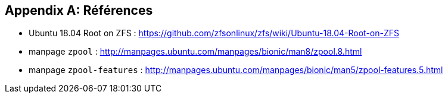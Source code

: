 :experimental:
:icons: font

[appendix]
== Références

* Ubuntu 18.04 Root on ZFS : https://github.com/zfsonlinux/zfs/wiki/Ubuntu-18.04-Root-on-ZFS
* manpage `zpool` : http://manpages.ubuntu.com/manpages/bionic/man8/zpool.8.html
* manpage `zpool-features` : http://manpages.ubuntu.com/manpages/bionic/man5/zpool-features.5.html